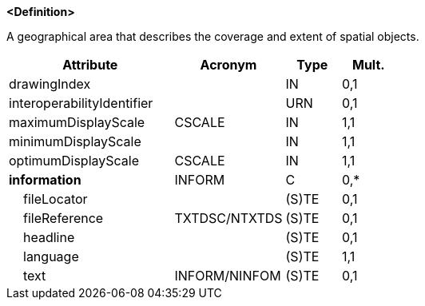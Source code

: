 **<Definition>**

A geographical area that describes the coverage and extent of spatial objects.

[cols="3,2,1,1", options="header"]
|===
|Attribute |Acronym |Type |Mult.

|drawingIndex||IN|0,1
|interoperabilityIdentifier||URN|0,1
|[.red]#maximumDisplayScale#|CSCALE|IN|1,1
|[.red]#minimumDisplayScale#||IN|1,1
|[.red]#optimumDisplayScale#|CSCALE|IN|1,1
|**information**|INFORM|C|0,*
|    fileLocator||(S)TE|0,1
|    fileReference|TXTDSC/NTXTDS|(S)TE|0,1
|    headline||(S)TE|0,1
|    [.red]#language#||(S)TE|1,1
|    text|INFORM/NINFOM|(S)TE|0,1
|===

// include::../features_rules/DataCoverage_rules.adoc[tag=DataCoverage]
